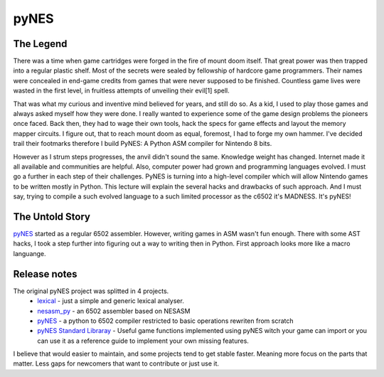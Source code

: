 pyNES
=====


The Legend
----------

There was a time when game cartridges were forged in the fire of mount doom itself. That great power was then
trapped into a regular plastic shelf. Most of the secrets were sealed by fellowship of hardcore game programmers.
Their names were concealed in end-game credits from games that were never supposed to be finished. Countless
game lives were wasted in the first level, in fruitless attempts of unveiling their evil[1] spell.

That was what my curious and inventive mind believed for years, and still do so. As a kid, I used to play those
games and always asked myself how they were done. I really wanted to experience some of the game design problems
the pioneers once faced. Back then, they had to wage their own tools, hack the specs for game effects and layout
the memory mapper circuits. I figure out, that to reach mount doom as equal, foremost, I had to forge my own
hammer. I've decided trail their footmarks therefore I build PyNES: A Python ASM compiler for Nintendo 8 bits.

However as I strum steps progresses, the anvil didn't sound the same. Knowledge weight has changed. Internet
made it all available and communities are helpful. Also, computer power had grown and programming languages
evolved. I must go a further in each step of their challenges. PyNES is turning into a high-level compiler
which will allow Nintendo games to be written mostly in Python. This lecture will explain the several hacks and
drawbacks of such approach. And I must say, trying to compile a such evolved language to a such limited
processor as the c6502 it's MADNESS. It's pyNES!


The Untold Story
----------------

`pyNES <http://gutomaia.net/pyNES>`_ started as a regular 6502 assembler. However, writing games in ASM wasn't fun enough. There with some AST hacks, I took a step further into figuring out a way to writing then in Python. First approach looks more like a macro languange.


Release notes
-------------

The original pyNES project was splitted in 4 projects.
 * `lexical <http://github.com/gutomaia/lexical>`_ - just a simple and generic lexical analyser.
 * `nesasm_py <http://github.com/gutomaia/nesasm_py>`_ - an 6502 assembler based on NESASM
 * `pyNES <http://github.com/gutomaia/pyNES>`_ - a python to 6502 compiler restricted to basic operations rewriten from scratch
 * `pyNES Standard Libraray <http://github.com/gutomaia/pyNES_StdLib>`_ - Useful game functions implemented using pyNES witch your game can import or you can use it as a reference guide to implement your own missing features.

I believe that would easier to maintain, and some projects tend to get stable faster. Meaning more focus on the parts that matter. Less gaps for newcomers that want to contribute or just use it.

